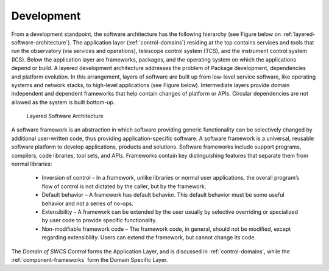 
Development
-----------

From a development standpoint, the software architecture has the following
hierarchy (see Figure below on :ref:`layered-software-architecture`).  The
application layer (:ref:`control-domains`) residing at the top contains services
and tools that run the observatory (via services and operations), telescope
control system (TCS), and the instrument control system (ICS).  Below the
application layer are frameworks, packages, and the operating system on which
the applications depend or build.  A layered development architecture addresses
the problem of Package development, dependencies and platform evolution. In this
arrangement, layers of software are built up from low-level service software,
like operating systems and network stacks, to high-level applications (see
Figure below). Intermediate layers provide domain independent and dependent
frameworks that help contain changes of platform or APIs.  Circular dependencies
are not allowed as the system is built bottom-up.

.. _layered-software-architecture:

.. figure:: _static/layered-architecture.png

   Layered Software Architecture

A software framework is an abstraction in which software providing generic
functionality can be selectively changed by additional user-written code, thus
providing application-specific software. A software framework is a universal,
reusable software platform to develop applications, products and solutions.
Software frameworks include support programs, compilers, code libraries, tool
sets, and APIs. Frameworks contain key distinguishing features that separate
them from normal libraries:

  * Inversion of control – In a framework, unlike libraries or normal user
    applications, the overall program’s flow of control is not dictated by the
    caller, but by the framework.

  * Default behavior – A framework has default behavior. This default behavior
    must be some useful behavior and not a series of no-ops.

  * Extensibility – A framework can be extended by the user usually by selective
    overriding or specialized by user code to provide specific functionality.

  * Non-modifiable framework code – The framework code, in general, should not
    be modified, except regarding extensibility. Users can extend the framework,
    but cannot change its code.

The *Domain of SWCS Control* forms the Application Layer, and is discussed in
:ref:`control-domains`, while the :ref:`component-frameworks` form the Domain
Specific Layer.


